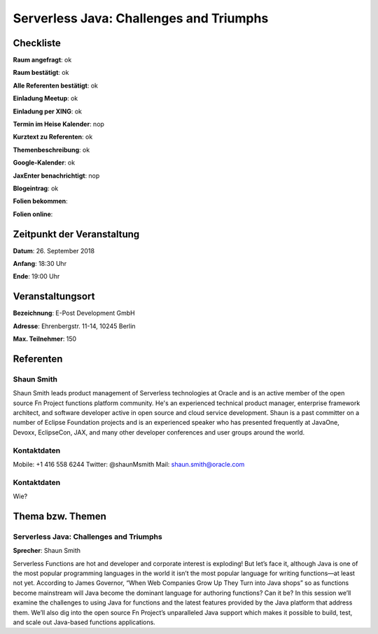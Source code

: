 Serverless Java: Challenges and Triumphs
=================

Checkliste
----------

**Raum angefragt**: ok

**Raum bestätigt**: ok

**Alle Referenten bestätigt**: ok

**Einladung Meetup**: ok

**Einladung per XING**: ok

**Termin im Heise Kalender**: nop

**Kurztext zu Referenten**: ok

**Themenbeschreibung**: ok

**Google-Kalender**: ok

**JaxEnter benachrichtigt**: nop

**Blogeintrag**: ok

**Folien bekommen**:

**Folien online**:

Zeitpunkt der Veranstaltung
---------------------------

**Datum**: 26. September 2018

**Anfang**: 18:30 Uhr

**Ende**: 19:00 Uhr

Veranstaltungsort
-----------------

**Bezeichnung**: E-Post Development GmbH

**Adresse**: Ehrenbergstr. 11-14, 10245 Berlin

**Max. Teilnehmer**: 150

Referenten
----------

Shaun Smith
~~~~~~
Shaun Smith leads product management of Serverless technologies at
Oracle and is an active member of the open source Fn Project functions
platform community. He's an experienced technical product manager,
enterprise framework architect, and software developer active in
open source and cloud service development. Shaun is a past committer
on a number of Eclipse Foundation projects and is an
experienced speaker who has presented frequently at JavaOne, Devoxx,
EclipseCon, JAX, and many other developer conferences and user
groups around the world.

Kontaktdaten
~~~~~~~~~~~~
Mobile: +1 416 558 6244
Twitter: @shaunMsmith
Mail: shaun.smith@oracle.com

Kontaktdaten
~~~~~~~~~~~~
Wie?

Thema bzw. Themen
-----------------

Serverless Java: Challenges and Triumphs
~~~~~~~~~~~~~~~~~~~
**Sprecher**: Shaun Smith

Serverless Functions are hot and developer and corporate interest is exploding!
But let’s face it, although Java is one of the most popular programming
languages in the world it isn’t the most popular language for writing
functions—at least not yet.  According to James Governor,
“When Web Companies Grow Up They Turn into Java shops” so as
functions become mainstream will Java become the dominant
language for authoring functions? Can it be?  In this session we’ll
examine the challenges to using Java for functions and the latest
features provided by the Java platform that address them. We’ll also
dig into the open source Fn Project’s unparalleled Java support which
makes it possible to build, test, and scale out Java-based functions
applications.

